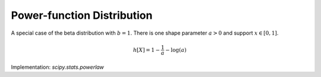 
.. _continuous-powerlaw:

Power-function Distribution
===========================

A special case of the beta distribution with :math:`b=1`. There is one
shape parameter :math:`a>0` and support :math:`x\in\left[0,1\right]`.

.. math::
   :nowrap:

    \begin{eqnarray*} f\left(x;a\right) & = & ax^{a-1}\\ F\left(x;a\right) & = & x^{a}\\ G\left(q;a\right) & = & q^{1/a}\\ \mu & = & \frac{a}{a+1}\\ \mu_{2} & = & \frac{a\left(a+2\right)}{\left(a+1\right)^{2}}\\ \gamma_{1} & = & 2\left(1-a\right)\sqrt{\frac{a+2}{a\left(a+3\right)}}\\ \gamma_{2} & = & \frac{6\left(a^{3}-a^{2}-6a+2\right)}{a\left(a+3\right)\left(a+4\right)}\\ m_{d} & = & 1\end{eqnarray*}

.. math::

     h\left[X\right]=1-\frac{1}{a}-\log\left(a\right)

Implementation: `scipy.stats.powerlaw`
